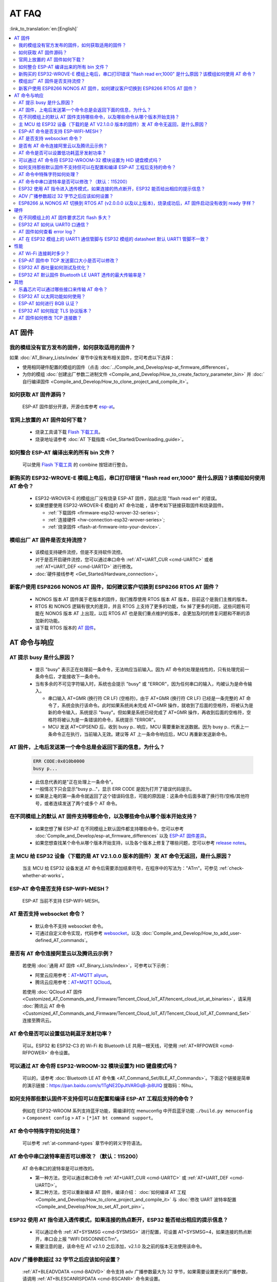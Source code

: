 AT FAQ
==============

:link_to_translation:`en:[English]`

.. contents::
   :local:
   :depth: 2


AT 固件
-------


我的模组没有官方发布的固件，如何获取适用的固件？
^^^^^^^^^^^^^^^^^^^^^^^^^^^^^^^^^^^^^^^^^^^^^^^^^^^^^^^^^^^^^^^^^^^^^

如果 :doc:`AT_Binary_Lists/index` 章节中没有发布相关固件，您可考虑以下选择：

- 使用相同硬件配置的模组的固件（点击 :doc:`../Compile_and_Develop/esp-at_firmware_differences`。
- 为你的模组 :doc:`创建出厂参数二进制文件 <Compile_and_Develop/How_to_create_factory_parameter_bin>` 并 :doc:`自行编译固件 <Compile_and_Develop/How_to_clone_project_and_compile_it>`。


如何获取 AT 固件源码？
^^^^^^^^^^^^^^^^^^^^^^^^^^

  ESP-AT 固件部分开源，开源仓库参考 `esp-at <https://github.com/espressif/esp-at>`_。


官网上放置的 AT 固件如何下载？
^^^^^^^^^^^^^^^^^^^^^^^^^^^^^^^^^^^^^

  - 烧录工具请下载 `Flash 下载工具 <https://www.espressif.com/zh-hans/support/download/other-tools>`_。
  - 烧录地址请参考 :doc:`AT 下载指南 <Get_Started/Downloading_guide>`。


如何整合 ESP-AT 编译出来的所有 bin 文件？
^^^^^^^^^^^^^^^^^^^^^^^^^^^^^^^^^^^^^^^^^^^^^^^^

  可以使用 `Flash 下载工具 <https://www.espressif.com/zh-hans/support/download/other-tools>`_ 的 combine 按钮进行整合。


新购买的 ESP32-WROVE-E 模组上电后，串口打印错误 "flash read err,1000" 是什么原因？该模组如何使用 AT 命令？
^^^^^^^^^^^^^^^^^^^^^^^^^^^^^^^^^^^^^^^^^^^^^^^^^^^^^^^^^^^^^^^^^^^^^^^^^^^^^^^^^^^^^^^^^^^^^^^^^^^^^^^^^^^^^^

  - ESP32-WROVER-E 的模组出厂没有烧录 ESP-AT 固件，因此出现 "flash read err" 的错误。
  - 如果想要使用 ESP32-WROVER-E 模组的 AT 命令功能 ，请参考如下链接获取固件和烧录固件。
  
    - :ref:`下载固件 <firmware-esp32-wrover-32-series>`;
    - :ref:`连接硬件 <hw-connection-esp32-wrover-series>`;
    - :ref:`烧录固件 <flash-at-firmware-into-your-device>`.


模组出厂 AT 固件是否支持流控？
^^^^^^^^^^^^^^^^^^^^^^^^^^^^^^^^^^^^^^^^

  - 该模组支持硬件流控，但是不支持软件流控。
  - 对于是否开启硬件流控，您可以通过串口命令 :ref:`AT+UART_CUR <cmd-UARTC>` 或者 :ref:`AT+UART_DEF <cmd-UARTD>` 进行修改。
  - :doc:`硬件接线参考 <Get_Started/Hardware_connection>`。


新客户使用 ESP8266 NONOS AT 固件，如何建议客户切换到 ESP8266 RTOS AT 固件？
^^^^^^^^^^^^^^^^^^^^^^^^^^^^^^^^^^^^^^^^^^^^^^^^^^^^^^^^^^^^^^^^^^^^^^^^^^^^^^^^^^^^^^^^^^^^^^^^^^^^^^^^^

  -  NONOS 版本 AT 固件属于老版本的固件，我们推荐使用 RTOS 版本 AT 版本，目前这个是我们主推的版本。
  -  RTOS 和 NONOS 逻辑有很大的差异，并且 RTOS 上支持了更多的功能，fix 掉了更多的问题，这些问题有可能在 NONOS 版本 AT 上出现，以后 RTOS AT 也是我们重点维护的版本，会更加及时的修复问题和不断的添加新的功能。
  -  请下载 RTOS 版本的 `AT 固件 <https://docs.espressif.com/projects/esp-at/zh_CN/release-v2.2.0.0_esp8266/AT_Binary_Lists/ESP8266_AT_binaries.html>`_。


AT 命令与响应
------------------


AT 提示 busy 是什么原因？
^^^^^^^^^^^^^^^^^^^^^^^^^^^^^^^^^^^^^^^^^

  - 提示 "busy" 表示正在处理前⼀条命令，⽆法响应当前输⼊。因为 AT 命令的处理是线性的，只有处理完前⼀条命令后，才能接收下⼀条命令。
  - 当有多余的不可⻅字符输⼊时，系统也会提示 "busy" 或 "ERROR"，因为任何串⼝的输⼊，均被认为是命令输⼊。

    - 串⼝输⼊ AT+GMR (换⾏符 CR LF) (空格符)，由于 AT+GMR (换⾏符 CR LF) 已经是⼀条完整的 AT 命令了，系统会执⾏该命令。此时如果系统尚未完成 AT+GMR 操作，就收到了后⾯的空格符，将被认为是新的命令输⼊，系统提示 "busy"。但如果是系统已经完成了 AT+GMR 操作，再收到后⾯的空格符，空格符将被认为是⼀条错误的命令，系统提示 "ERROR"。
    - MCU 发送 AT+CIPSEND 后，收到 busy p.. 响应，MCU 需要重新发送数据。因为 busy p.. 代表上一条命令正在执行，当前输入无效。建议等 AT 上一条命令响应后，MCU 再重新发送新命令。


AT 固件，上电后发送第一个命令总是会返回下面的信息，为什么？
^^^^^^^^^^^^^^^^^^^^^^^^^^^^^^^^^^^^^^^^^^^^^^^^^^^^^^^^^^^^^^^^^^^

  .. code-block:: text

    ERR CODE:0x010b0000
    busy p...

  - 此信息代表的是"正在处理上一条命令"。
  - 一般情况下只会显示"busy p..."，显示 ERR CODE 是因为打开了错误代码提示。
  - 如果是上电的第一条命令就返回了这个错误码信息，可能的原因是：这条命令后面多跟了换行符/空格/其他符号，或者连续发送了两个或多个 AT 命令。


在不同模组上的默认 AT 固件支持哪些命令，以及哪些命令从哪个版本开始支持？
^^^^^^^^^^^^^^^^^^^^^^^^^^^^^^^^^^^^^^^^^^^^^^^^^^^^^^^^^^^^^^^^^^^^^^^^^^^^^^^^^^^^^^^^^^^

  - 如果您想了解 ESP-AT 在不同模组上默认固件都支持哪些命令，您可以参考 :doc:`Compile_and_Develop/esp-at_firmware_differences` 以及 `ESP-AT 固件差异 <https://docs.espressif.com/projects/esp-at/en/release-v2.2.0.0_esp8266/Compile_and_Develop/How_to_understand_the_differences_of_each_type_of_module.html>`_。
  - 如果您想查找某个命令从哪个版本开始支持，以及各个版本上修复了哪些问题，您可以参考 `release notes <https://github.com/espressif/esp-at/releases>`_。


主 MCU 给 ESP32 设备（下载的是 AT V2.1.0.0 版本的固件）发 AT 命令无返回，是什么原因？
^^^^^^^^^^^^^^^^^^^^^^^^^^^^^^^^^^^^^^^^^^^^^^^^^^^^^^^^^^^^^^^^^^^^^^^^^^^^^^^^^^^^^^^^^^^^^^^^^^^^^^^^^^^^^

  当主 MCU 给 ESP32 设备发送 AT 命令后需要添加结束符号，在程序中的写法为："AT\r\n"。可参见 :ref:`check-whether-at-works`。


ESP-AT 命令是否支持 ESP-WIFI-MESH？
^^^^^^^^^^^^^^^^^^^^^^^^^^^^^^^^^^^^^^^^^^

  ESP-AT 当前不支持 ESP-WIFI-MESH。


AT 是否支持 websocket 命令？
^^^^^^^^^^^^^^^^^^^^^^^^^^^^^^^^^^^^

  - 默认命令不支持 websocket 命令。
  - 可通过自定义命令实现，代码参考 `websocket <https://github.com/espressif/esp-idf/tree/master/examples/protocols/websocket>`_，以及 :doc:`Compile_and_Develop/How_to_add_user-defined_AT_commands`。


是否有 AT 命令连接阿里云以及腾讯云示例？
^^^^^^^^^^^^^^^^^^^^^^^^^^^^^^^^^^^^^^^^^^^^^^^^^^^^^^^

  若使用 :doc:`通用 AT 固件 <AT_Binary_Lists/index>`，可参考以下示例：

  - 阿里云应用参考：`AT+MQTT aliyun <https://blog.csdn.net/espressif/article/details/107367189>`_。
  - 腾讯云应用参考：`AT+MQTT QCloud <https://blog.csdn.net/espressif/article/details/104714464>`_。

  若使用 :doc:`QCloud AT 固件 <Customized_AT_Commands_and_Firmware/Tencent_Cloud_IoT_AT/tencent_cloud_iot_at_binaries>`，请采用 :doc:`腾讯云 AT 命令 <Customized_AT_Commands_and_Firmware/Tencent_Cloud_IoT_AT/Tencent_Cloud_IoT_AT_Command_Set>` 连接至腾讯云。


AT 命令是否可以设置低功耗蓝牙发射功率？
^^^^^^^^^^^^^^^^^^^^^^^^^^^^^^^^^^^^^^^^^^^^^^^^^^

  可以。ESP32 和 ESP32-C3 的 Wi-Fi 和 Bluetooth LE 共用一根天线，可使用 :ref:`AT+RFPOWER <cmd-RFPOWER>` 命令设置。


可以通过 AT 命令将 ESP32-WROOM-32 模块设置为 HID 键盘模式吗？
^^^^^^^^^^^^^^^^^^^^^^^^^^^^^^^^^^^^^^^^^^^^^^^^^^^^^^^^^^^^^^^^^^^^^^^^^^

  可以的，请参考 :doc:`Bluetooth LE AT 命令集 <AT_Command_Set/BLE_AT_Commands>`。下面这个链接是简单的演示链接：https://pan.baidu.com/s/1TgNE2DpJtVARGqB-jb8UIQ 提取码：f6hu。


如何支持那些默认固件不支持但可以在配置和编译 ESP-AT 工程后支持的命令？
^^^^^^^^^^^^^^^^^^^^^^^^^^^^^^^^^^^^^^^^^^^^^^^^^^^^^^^^^^^^^^^^^^^^^^^^^^^^^^^^^^^^^^^^^^^^^

  例如在 ESP32-WROOM 系列支持蓝牙功能，需编译时在 menuconfig 中开启蓝牙功能 ``./build.py menuconfig`` > ``Component config`` > ``AT`` > ``[*]AT bt command support``。


AT 命令中特殊字符如何处理？
^^^^^^^^^^^^^^^^^^^^^^^^^^^^^^^^

  可以参考 :ref:`at-command-types` 章节中的转义字符语法。


AT 命令中串口波特率是否可以修改？（默认：115200）
^^^^^^^^^^^^^^^^^^^^^^^^^^^^^^^^^^^^^^^^^^^^^^^^^^^^^^^^^

  AT 命令串口的波特率是可以修改的。

  - 第一种方法，您可以通过串口命令 :ref:`AT+UART_CUR <cmd-UARTC>` 或 :ref:`AT+UART_DEF <cmd-UARTD>`。
  - 第二种方法，您可以重新编译 AT 固件，编译介绍： :doc:`如何编译 AT 工程 <Compile_and_Develop/How_to_clone_project_and_compile_it>` 与 :doc:`修改 UART 波特率配置 <Compile_and_Develop/How_to_set_AT_port_pin>`。


ESP32 使用 AT 指令进入透传模式，如果连接的热点断开，ESP32 能否给出相应的提示信息？
^^^^^^^^^^^^^^^^^^^^^^^^^^^^^^^^^^^^^^^^^^^^^^^^^^^^^^^^^^^^^^^^^^^^^^^^^^^^^^^^^^^^^^^^^^^^^^^^^^^^^^^

  - 可以通过命令 :ref:`AT+SYSMSG <cmd-SYSMSG>` 进行配置，可设置 AT+SYSMSG=4，如果连接的热点断开，串口会上报 "WIFI DISCONNECT\r\n"。
  - 需要注意的是，该命令在 AT v2.1.0 之后添加，v2.1.0 及之前的版本无法使用该命令。


ADV 广播参数超过 32 字节之后应该如何设置？
^^^^^^^^^^^^^^^^^^^^^^^^^^^^^^^^^^^^^^^^^^^^^^^^^^^^^

  :ref:`AT+BLEADVDATA <cmd-BADVD>` 命令支持 adv 广播参数最大为 32 字节，如果需要设置更长的广播参数，请调用 :ref:`AT+BLESCANRSPDATA <cmd-BSCANR>` 命令来设置。


ESP8266 从 NONOS AT 切换到 RTOS AT (v2.0.0.0 以及以上版本)，烧录成功后，AT 固件启动没有收到 ready 字样？
^^^^^^^^^^^^^^^^^^^^^^^^^^^^^^^^^^^^^^^^^^^^^^^^^^^^^^^^^^^^^^^^^^^^^^^^^^^^^^^^^^^^^^^^^^^^^^^^^^^^^^^^^^^^^^^^^^^^^^^^^^^^^^^^^^^^^^^^^^^^^^^^^

  - ESP8266 RTOS 版本 AT 通信管脚做了修改，更换为 GPIO13 和 GPIO15 管脚了。
  - `硬件连接参考 <https://docs.espressif.com/projects/esp-at/zh_CN/release-v2.2.0.0_esp8266/Get_Started/Hardware_connection.html#esp8266>`_。


硬件
----


在不同模组上的 AT 固件要求芯片 flash 多大？
^^^^^^^^^^^^^^^^^^^^^^^^^^^^^^^^^^^^^^^^^^^^^^

  - 对于 ESP32 以及 ESP32-C3 系列模组，您可以参考 :doc:`ESP-AT 固件差异 <Compile_and_Develop/esp-at_firmware_differences>`。
  - 对于 ESP8266 系列模组，您可以参考 `How to understand the differences of each type of module <https://docs.espressif.com/projects/esp-at/en/release-v2.2.0.0_esp8266/Compile_and_Develop/How_to_understand_the_differences_of_each_type_of_module.html>`_。


ESP32 AT 如何从 UART0 口通信？
^^^^^^^^^^^^^^^^^^^^^^^^^^^^^^^^^^^^^^^^^^

  默认 AT 固件是通过 UART1 口通信的，如果要从 UART0 通信，需要下载并编译 ESP-AT。

  - 参考 :doc:`Compile_and_Develop/How_to_clone_project_and_compile_it` 搭建好编译环境；
  - 修改 :component:`factory_param_data.csv <customized_partitions/raw_data/factory_param/factory_param_data.csv>` 表中对应模组的 UART 管脚，将 uart_tx_pin 修改为 GPIO1，uart_tx_pin 修改为 GPIO3；
  - 调整配置：./build.py menuconfig > Component config > Common ESP-related > UART for console output(Custom) > Uart peripheral to use for console output(0-1)(UART1) > (1)UART TX on GPIO# (NEW) > (3)UART TX on GPIO# (NEW)。


AT 固件如何查看 error log？
^^^^^^^^^^^^^^^^^^^^^^^^^^^^^^^^^^^

  - ESP32 在 download port 查看 error log，默认 UART0 为 GPIO1、GPIO3。
  - ESP32-C3 在 download port 查看 error log，默认 UART0 为 GPIO21、GPIO20。
  - ESP8266 在 GPIO2 查看 error log，GPIO2 是 UART1 TX。
  - 详情可以参阅 :doc:`硬件连接 <Get_Started/Hardware_connection>`。


AT 在 ESP32 模组上的 UART1 通信管脚与 ESP32 模组的 datasheet 默认 UART1 管脚不一致？
^^^^^^^^^^^^^^^^^^^^^^^^^^^^^^^^^^^^^^^^^^^^^^^^^^^^^^^^^^^^^^^^^^^^^^^^^^^^^^^^^^^^^^^^^^^^^^^^^^

  - ESP32 支持 IO 矩阵变换，在编译 ESP-AT 的时候，可以在 menuconfig 中通过软件配置修改 UART1 的管脚配置，所以就会出现和 datasheet 管脚不一致的情况。
  - 管脚详情可以参阅 `factory_param_data.csv <https://github.com/espressif/esp-at/blob/master/components/customized_partitions/raw_data/factory_param/factory_param_data.csv>`_。


性能
----


AT Wi-Fi 连接耗时多少？
^^^^^^^^^^^^^^^^^^^^^^^^^^^^^^^^^^^^^^^

  - 在办公室场景下，AT Wi-Fi 连接耗时实测为 5 秒。但在实际使用中，Wi-Fi 连接时间取决于路由器性能，⽹络环境，模块天线性能等多个条件。
  - 可以通过 :ref:`AT+CWJAP <cmd-JAP>` 的 **<jap_timeout>** 参数，来设置最大超时时间。


ESP-AT 固件中 TCP 发送窗口大小是否可以修改？
^^^^^^^^^^^^^^^^^^^^^^^^^^^^^^^^^^^^^^^^^^^^^^^^^^^^^

  - TCP 发送窗口当前无法通过命令修改，需要配置和编译 ESP-AT 工程生成新的固件。
  - 可以重新配置 menuconfig 参数，``Component config`` > ``LWIP`` > ``TCP`` > ``Default send buffer size``。


ESP32 AT 吞吐量如何测试及优化？
^^^^^^^^^^^^^^^^^^^^^^^^^^^^^^^^^^^^^^^^^^^^^

  - AT 吞吐量测试的影响因素较多，建议使⽤ esp-idf 中的 iperf 示例进行测试（用 AT 测试时，请使用透传方式，并将数据量调整为 1460 字节连续发送）。
  - 若测试速率不满⾜需求，您可以参考 :doc:`Compile_and_Develop/How_to_optimize_throughput` 来提高速率。


ESP32 AT 默认固件 Bluetooth LE UART 透传的最大传输率是？
^^^^^^^^^^^^^^^^^^^^^^^^^^^^^^^^^^^^^^^^^^^^^^^^^^^^^^^^^^^^

  办公室开放环境下，串口波特率为 2000000 时，ESP-AT Bluetooth 平均传输速率为 0.56 Mbps，ESP-AT Bluetooth LE 平均传输速率为 0.101 Mbps。


其他
----


乐鑫芯片可以通过哪些接口来传输 AT 命令？
^^^^^^^^^^^^^^^^^^^^^^^^^^^^^^^^^^^^^^^^^^^^^^

  - ESP8266 只支持 UART 接口通信。ESP32 支持 SDIO，SPI，UART 接口通信。ESP32-C3 支持 UART，SPI 接口通信。
  - AT 默认固件是使用 UART 接口来传输。用户如果需要使用 SDIO 或者 SPI 接口进行通信，可以基于 ESP-AT 配置编译，详情请见 :doc:`编译和开发 <Compile_and_Develop/index>`。
  - 更多资料请参考 :at_file:`使用 AT SDIO 接口 <main/interface/sdio/README.md>`，:at_file:`使用 AT SPI 接口 <main/interface/hspi/README.md>`，或 :at_file:`使用 AT 套接字接口 <main/interface/socket/README.md>`。


ESP32 AT 以太网功能如何使用？
^^^^^^^^^^^^^^^^^^^^^^^^^^^^^^^^^^^^^^^

  AT 默认固件是不开启以太网功能的，您如果想要开启以太网功能，您可以参考 :doc:`Compile_and_Develop/How_to_enable_ESP_AT_Ethernet`。


ESP-AT 如何进行 BQB 认证？
^^^^^^^^^^^^^^^^^^^^^^^^^^^^^^^^^^^^^^^^

  可参考 `ESP32 更新多项 BQB 蓝牙认证 <https://mp.weixin.qq.com/s?__biz=MzA4Nzc5MjkwNw==&mid=2651783810&idx=1&sn=fb0e132af240606d8178347966721542&chksm=8bcfaee6bcb827f03992aa200a2eb2baef5114712a4001da0c8282502a9183f5379605412cea&mpshare=1&scene=1&srcid=0920VLpOLubCew48DrCRdjCT&sharer_sharetime=1583218643838&sharer_shareid=1a1137fefea7b87a843519e48151f9a4&rd2werd=1#wechat_redirect>`_。


ESP32 AT 如何指定 TLS 协议版本？
^^^^^^^^^^^^^^^^^^^^^^^^^^^^^^^^^^^^^^^^^^^^^^

  编译 ESP-AT 工程时，可以在 ./build.py menuconfig -> Component config -> mbedTLS 目录下，可以将不需要的版本关闭使能。


AT 固件如何修改 TCP 连接数？
^^^^^^^^^^^^^^^^^^^^^^^^^^^^^^^^^^^^^^^

  - 目前 AT 默认固件的 TCP 最大连接数为 5。
  - ESP32 AT 最大支持 16 个 TCP 连接，可以在 menuconfig 中进行配置，配置方法如下：
    
    - ./build.py menuconfig---> Component config---> AT--->  (16)AT socket maximum connection number
    - ./build.py menuconfig---> LWIP---> (16)Max number of open sockets

  - ESP8266 AT 最大支持 5 个 TCP 连接，可以在 menuconfig 中进行配置，配置方法如下：

    - ./build.py menuconfig---> Component config---> AT--->  (5)AT socket maximum connection number
    - ./build.py menuconfig---> LWIP---> (10)Max number of open sockets